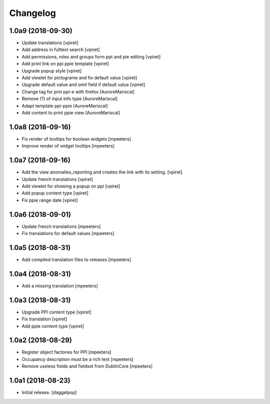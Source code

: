 Changelog
=========


1.0a9 (2018-09-30)
------------------

- Update translations
  [vpiret]

- Add address in fulltext search
  [vpiret]

- Add permissions, roles and groups form ppt and pie editing
  [vpiret]

- Add print link on ppi ppie template
  [vpiret]

- Upgrade popup style
  [vpiret]

- Add viewlet for pictograme and fix default value
  [vpiret]

- Upgrade default value and omit field if default value
  [vpiret]

- Change tag for prin ppi-e with firefox
  [AuroreMariscal]

- Remove (?) of input info type
  [AuroreMariscal]

- Adapt template ppi-ppie
  [AuroreMariscal]

- Add content to print ppie view
  [AuroreMariscal]


1.0a8 (2018-09-16)
------------------

- Fix render of tooltips for boolean widgets
  [mpeeters]

- Improve render of widget tooltips
  [mpeeters]


1.0a7 (2018-09-16)
------------------

- Add the view anomalies_reporting and creates the link with its setting.
  [vpiret]

- Update french translations
  [vpiret]

- Add viewlet for showing a popup on ppi
  [vpiret]

- Add popup content type
  [vpiret]

- Fix ppie range date
  [vpiret]

1.0a6 (2018-09-01)
------------------

- Update french translations
  [mpeeters]

- Fix translations for default values
  [mpeeters]


1.0a5 (2018-08-31)
------------------

- Add compiled translation files to releases
  [mpeeters]


1.0a4 (2018-08-31)
------------------

- Add a missing translation
  [mpeeters]


1.0a3 (2018-08-31)
------------------

- Upgrade PPI content type
  [vpiret]

- Fix translation
  [vpiret]

- Add ppie content type
  [vpiret]


1.0a2 (2018-08-29)
------------------

- Register object factories for PPI
  [mpeeters]

- Occupancy description must be a rich text
  [mpeeters]

- Remove useless fields and fieldset from DublinCore
  [mpeeters]


1.0a1 (2018-08-23)
------------------

- Initial release.
  [daggelpop]
